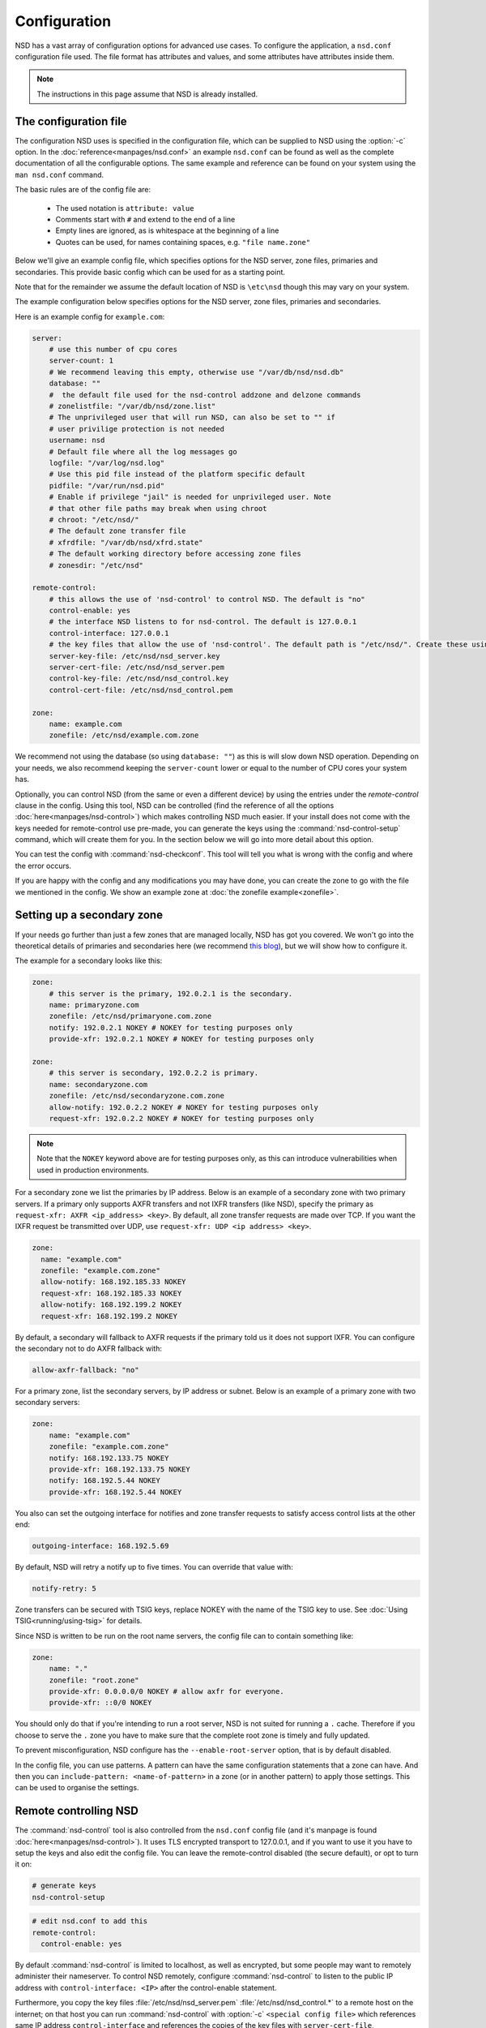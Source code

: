 Configuration
=============

NSD has a vast array of configuration options for advanced use cases. To
configure the application, a ``nsd.conf`` configuration file used. The file
format has attributes and values, and some attributes have attributes inside
them.

.. Note:: The instructions in this page assume that NSD is already installed.

The configuration file
----------------------


The configuration NSD uses is specified in the configuration file, which can be supplied to NSD using the :option:`-c` option. In the :doc:`reference<manpages/nsd.conf>` an example ``nsd.conf`` can be found as well as the complete documentation of all the configurable options. The same example and reference can be found on your system using the ``man nsd.conf`` command.


The basic rules are of the config file are:

  - The used notation is ``attribute: value``
  - Comments start with ``#`` and extend to the end of a line
  - Empty lines are ignored, as is whitespace at the beginning of a line
  - Quotes can be used, for names containing spaces, e.g. ``"file name.zone"``


Below we'll give an example config file, which specifies options for the NSD server, zone files, primaries and secondaries. This provide basic config which can be used for as a starting point.

Note that for the remainder we assume the default location of NSD is ``\etc\nsd`` though this may vary on your system.

The example configuration below specifies options for the NSD server, zone
files, primaries and secondaries.

Here is an example config for ``example.com``:

.. code:: bash
    
        server:
            # use this number of cpu cores
            server-count: 1 
            # We recommend leaving this empty, otherwise use "/var/db/nsd/nsd.db"
            database: ""
            #  the default file used for the nsd-control addzone and delzone commands
            # zonelistfile: "/var/db/nsd/zone.list"
            # The unprivileged user that will run NSD, can also be set to "" if
            # user privilige protection is not needed
            username: nsd
            # Default file where all the log messages go
            logfile: "/var/log/nsd.log"
            # Use this pid file instead of the platform specific default
            pidfile: "/var/run/nsd.pid"
            # Enable if privilege "jail" is needed for unprivileged user. Note 
            # that other file paths may break when using chroot
            # chroot: "/etc/nsd/"
            # The default zone transfer file
            # xfrdfile: "/var/db/nsd/xfrd.state"
            # The default working directory before accessing zone files
            # zonesdir: "/etc/nsd"

        remote-control:
            # this allows the use of 'nsd-control' to control NSD. The default is "no"
            control-enable: yes
            # the interface NSD listens to for nsd-control. The default is 127.0.0.1
            control-interface: 127.0.0.1
            # the key files that allow the use of 'nsd-control'. The default path is "/etc/nsd/". Create these using the 'nsd-control-setup' utility
            server-key-file: /etc/nsd/nsd_server.key
            server-cert-file: /etc/nsd/nsd_server.pem
            control-key-file: /etc/nsd/nsd_control.key
            control-cert-file: /etc/nsd/nsd_control.pem

        zone:
            name: example.com
            zonefile: /etc/nsd/example.com.zone

We recommend not using the database (so using ``database: ""``) as this is will slow down NSD operation. Depending on your needs, we also recommend keeping the ``server-count`` lower or equal to the number of CPU cores your system has.

Optionally, you can control NSD (from the same or even a different device) by using the entries under the `remote-control` clause in the config. Using this tool, NSD can be controlled (find the reference of all the options :doc:`here<manpages/nsd-control>`) which makes controlling NSD much easier. If your install does not come with the keys needed for remote-control use pre-made, you can generate the keys using the :command:`nsd-control-setup` command, which will create them for you. In the section below we will go into more detail about this option.

You can test the config with :command:`nsd-checkconf`. This tool will tell you what is wrong with the config and where the error occurs.

If you are happy with the config and any modifications you may have done, you can create the zone to go with the file we mentioned in the config. We show an example zone at :doc:`the zonefile example<zonefile>`.


Setting up a secondary zone
---------------------------

If your needs go further than just a few zones that are managed locally, NSD has got you covered. We won't go into the theoretical details of primaries and secondaries here (we recommend `this blog <https://www.cloudflare.com/en-gb/learning/dns/glossary/primary-secondary-dns/>`_), but we will show how to configure it.


The example for a secondary looks like this:

.. code:: bash
    
        zone:
            # this server is the primary, 192.0.2.1 is the secondary.
            name: primaryzone.com
            zonefile: /etc/nsd/primaryone.com.zone
            notify: 192.0.2.1 NOKEY # NOKEY for testing purposes only
            provide-xfr: 192.0.2.1 NOKEY # NOKEY for testing purposes only

        zone:
            # this server is secondary, 192.0.2.2 is primary.
            name: secondaryzone.com
            zonefile: /etc/nsd/secondaryzone.com.zone
            allow-notify: 192.0.2.2 NOKEY # NOKEY for testing purposes only
            request-xfr: 192.0.2.2 NOKEY # NOKEY for testing purposes only

.. note::
    
    Note that the ``NOKEY`` keyword above are for testing purposes only, as this can introduce vulnerabilities when used in production environments.



For a secondary zone we list the primaries by IP address. Below is an example
of a secondary zone with two primary servers. If a primary only supports AXFR
transfers and not IXFR transfers (like NSD), specify the primary as
``request-xfr: AXFR <ip_address> <key>``. By default, all zone transfer requests 
are made over TCP. If you want the IXFR request be transmitted over UDP, use
``request-xfr: UDP <ip address> <key>``.

.. code-block:: text

  zone:
    name: "example.com"
    zonefile: "example.com.zone"
    allow-notify: 168.192.185.33 NOKEY
    request-xfr: 168.192.185.33 NOKEY
    allow-notify: 168.192.199.2 NOKEY
    request-xfr: 168.192.199.2 NOKEY

By default, a secondary will fallback to AXFR requests if the primary told us it
does not support IXFR. You can configure the secondary not to do AXFR fallback
with:

.. code-block:: text
    
    allow-axfr-fallback: "no"

For a primary zone, list the secondary servers, by IP address or subnet. Below
is an example of a primary zone with two secondary servers:

.. code-block:: text
    
    zone:
        name: "example.com"
        zonefile: "example.com.zone"
        notify: 168.192.133.75 NOKEY
        provide-xfr: 168.192.133.75 NOKEY
        notify: 168.192.5.44 NOKEY
        provide-xfr: 168.192.5.44 NOKEY

You also can set the outgoing interface for notifies and zone transfer requests 
to satisfy access control lists at the other end:

.. code-block:: text
    
    outgoing-interface: 168.192.5.69

By default, NSD will retry a notify up to five times. You can override that
value with: 

.. code-block:: text
    
    notify-retry: 5

Zone transfers can be secured with TSIG keys, replace NOKEY with the name of the
TSIG key to use. See :doc:`Using TSIG<running/using-tsig>` for details.

Since NSD is written to be run on the root name servers, the config file  can to
contain something like:

.. code-block:: text
    
    zone:
        name: "."
        zonefile: "root.zone"
        provide-xfr: 0.0.0.0/0 NOKEY # allow axfr for everyone.
        provide-xfr: ::0/0 NOKEY

You should only do that if you're intending to run a root server, NSD is not
suited for running a ``.`` cache. Therefore if you choose to serve the ``.``
zone you have to make sure that the complete root zone is timely and fully
updated.

To prevent misconfiguration, NSD configure has the
``--enable-root-server`` option, that is by default disabled.

In the config file, you can use patterns. A pattern can have the same
configuration statements that a zone can have.  And then you can
``include-pattern: <name-of-pattern>`` in a zone (or in another pattern) to
apply those settings. This can be used to organise the settings.


Remote controlling NSD
----------------------

The :command:`nsd-control` tool is also controlled from the ``nsd.conf`` config
file (and it's manpage is found :doc:`here<manpages/nsd-control>`). It uses TLS encrypted transport to 127.0.0.1, and if you want to use it
you have to setup the keys and also edit the config file.  You can leave the
remote-control disabled (the secure default), or opt to turn it on:

.. code-block:: text

    # generate keys
    nsd-control-setup

.. code-block:: text

  # edit nsd.conf to add this
  remote-control:
    control-enable: yes

By default :command:`nsd-control` is limited to localhost, as well as encrypted,
but some people may want to remotely administer their nameserver.  To control NSD remotely, configure :command:`nsd-control` to listen to the public IP address with
``control-interface: <IP>`` after the control-enable statement. 

Furthermore, you copy the key files :file:`/etc/nsd/nsd_server.pem`
:file:`/etc/nsd/nsd_control.*` to a remote host on the internet; on that host
you can run :command:`nsd-control` with :option:`-c` ``<special config file>``
which references same IP address ``control-interface`` and references the copies
of the key files with ``server-cert-file``, ``control-key-file`` and
``control-cert-file`` config lines after the ``control-enable`` statement.  The
nsd-server authenticates the nsd-control client, and also the
:command:`nsd-control` client authenticates the nsd-server.


Starting up the first time
--------------------------

When you are done with the configuration file, check the syntax using

.. code-block:: text

    nsd-checkconf <name of configfile>

The zone files are read by the daemon, which builds :file:`nsd.db` with their
contents. You can start the daemon in a number of ways:

.. code-block:: text

    nsd -c <name of configfile>
    nsd-control start # which execs nsd via the remote-control configuration
    nsd # which will use the default configuration file

To check if the daemon is running look with :command:`ps`, :command:`top`, or if
you enabled :command:`nsd-control`:

.. code-block:: text

    nsd-control status

To reload changed zone files after you edited them, without stopping the daemon,
use this to check if files are modified: 

.. code-block:: text

    kill -HUP `cat <name of nsd pidfile>`
    or "nsd-control reload" if you have remote-control enabled 
    
With :command:`nsd-control` you can also reread the config file, in case of new
zones, etc.

.. code-block:: text

    nsd-control reconfig

To restart the daemon:

.. code-block:: text

    /etc/rc.d/nsd restart    # or your system(d) equivalent

To shut it down (for example on the system shutdown) do:

.. code-block:: text

    kill -TERM <pid of nsd>
    or nsd-control stop

NSD will automatically keep track of secondary zones and update them when
needed. When primary zones are updated and reloaded notifications are sent to
secondary servers.

The zone transfers are applied to :file:`nsd.db` by the daemon.  To write
changed contents of the zone files for secondary zones to disk in the text-based
zone file format, issue :command:`nsd-control` write.

NSD will send notifications to secondary zones if a primary zone is updated. NSD
will check for updates at primary servers periodically and transfer the updated
zone by AXFR/IXFR and reload the new zone contents.

If you wish exert manual control use :command:`nsd-control notify`,
:command:`transfer` and :command:`force_transfer` commands.  The transfer
command will check for new versions of the secondary zones hosted by this NSD.
The notify command will send notifications to the secondary servers configured
in ``notify:`` statements.
